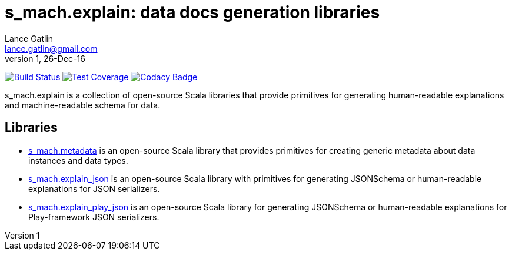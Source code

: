 = s_mach.explain: data docs generation libraries
Lance Gatlin <lance.gatlin@gmail.com>
v1,26-Dec-16
:blogpost-status: unpublished
:blogpost-categories: s_mach, scala

image:https://travis-ci.org/S-Mach/s_mach.explain.svg[Build Status, link="https://travis-ci.org/S-Mach/s_mach.explain"]
image:https://coveralls.io/repos/S-Mach/s_mach.explain/badge.png[Test Coverage,link="https://coveralls.io/r/S-Mach/s_mach.explain"]
image:https://api.codacy.com/project/badge/grade/cf9048205e154e8a9e01244de497db25[Codacy Badge,link="https://www.codacy.com/public/lancegatlin/s_mach.explain"]

+s_mach.explain+ is a collection of open-source Scala libraries that provide primitives for
generating human-readable explanations and machine-readable schema for data.

== Libraries

* https://github.com/S-Mach/s_mach.explain/tree/master/metadata[s_mach.metadata] is an open-source Scala library that
provides primitives for creating generic metadata about data instances and data types.

* https://github.com/S-Mach/s_mach.explain/tree/master/explain_json[s_mach.explain_json] is an open-source Scala library
with primitives for generating JSONSchema or human-readable explanations for JSON serializers.

* https://github.com/S-Mach/s_mach.explain/tree/master/explain_play_json[s_mach.explain_play_json] is an open-source
Scala library for generating JSONSchema or human-readable explanations for Play-framework JSON serializers.

